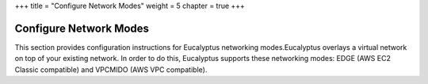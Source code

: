 +++
title = "Configure Network Modes"
weight = 5
chapter = true
+++

..  _configuring_network_modes_shared:



=======================
Configure Network Modes
=======================

This section provides configuration instructions for Eucalyptus networking modes.Eucalyptus overlays a virtual network on top of your existing network. In order to do this, Eucalyptus supports these networking modes: EDGE (AWS EC2 Classic compatible) and VPCMIDO (AWS VPC compatible). 